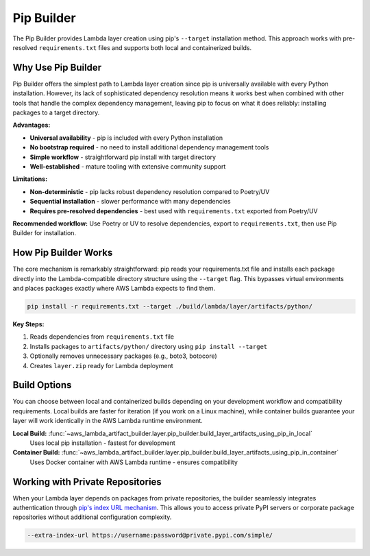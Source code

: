 Pip Builder
==============================================================================
The Pip Builder provides Lambda layer creation using pip's ``--target`` installation method. This approach works with pre-resolved ``requirements.txt`` files and supports both local and containerized builds.


Why Use Pip Builder
------------------------------------------------------------------------------
Pip Builder offers the simplest path to Lambda layer creation since pip is universally available with every Python installation. However, its lack of sophisticated dependency resolution means it works best when combined with other tools that handle the complex dependency management, leaving pip to focus on what it does reliably: installing packages to a target directory.

**Advantages:**

- **Universal availability** - pip is included with every Python installation
- **No bootstrap required** - no need to install additional dependency management tools  
- **Simple workflow** - straightforward pip install with target directory
- **Well-established** - mature tooling with extensive community support

**Limitations:**

- **Non-deterministic** - pip lacks robust dependency resolution compared to Poetry/UV
- **Sequential installation** - slower performance with many dependencies
- **Requires pre-resolved dependencies** - best used with ``requirements.txt`` exported from Poetry/UV

**Recommended workflow:** Use Poetry or UV to resolve dependencies, export to ``requirements.txt``, then use Pip Builder for installation.


How Pip Builder Works  
------------------------------------------------------------------------------
The core mechanism is remarkably straightforward: pip reads your requirements.txt file and installs each package directly into the Lambda-compatible directory structure using the ``--target`` flag. This bypasses virtual environments and places packages exactly where AWS Lambda expects to find them.

.. code-block:: bash

    pip install -r requirements.txt --target ./build/lambda/layer/artifacts/python/

**Key Steps:**

1. Reads dependencies from ``requirements.txt`` file
2. Installs packages to ``artifacts/python/`` directory using ``pip install --target``  
3. Optionally removes unnecessary packages (e.g., boto3, botocore)
4. Creates ``layer.zip`` ready for Lambda deployment


Build Options
------------------------------------------------------------------------------
You can choose between local and containerized builds depending on your development workflow and compatibility requirements. Local builds are faster for iteration (if you work on a Linux machine), while container builds guarantee your layer will work identically in the AWS Lambda runtime environment.

**Local Build:** :func:`~aws_lambda_artifact_builder.layer.pip_builder.build_layer_artifacts_using_pip_in_local`
    Uses local pip installation - fastest for development

**Container Build:** :func:`~aws_lambda_artifact_builder.layer.pip_builder.build_layer_artifacts_using_pip_in_container`
    Uses Docker container with AWS Lambda runtime - ensures compatibility


Working with Private Repositories
------------------------------------------------------------------------------
When your Lambda layer depends on packages from private repositories, the builder seamlessly integrates authentication through `pip's index URL mechanism <https://pip.pypa.io/en/stable/cli/pip_install/#finding-packages>`_. This allows you to access private PyPI servers or corporate package repositories without additional configuration complexity.

.. code-block:: bash

    --extra-index-url https://username:password@private.pypi.com/simple/